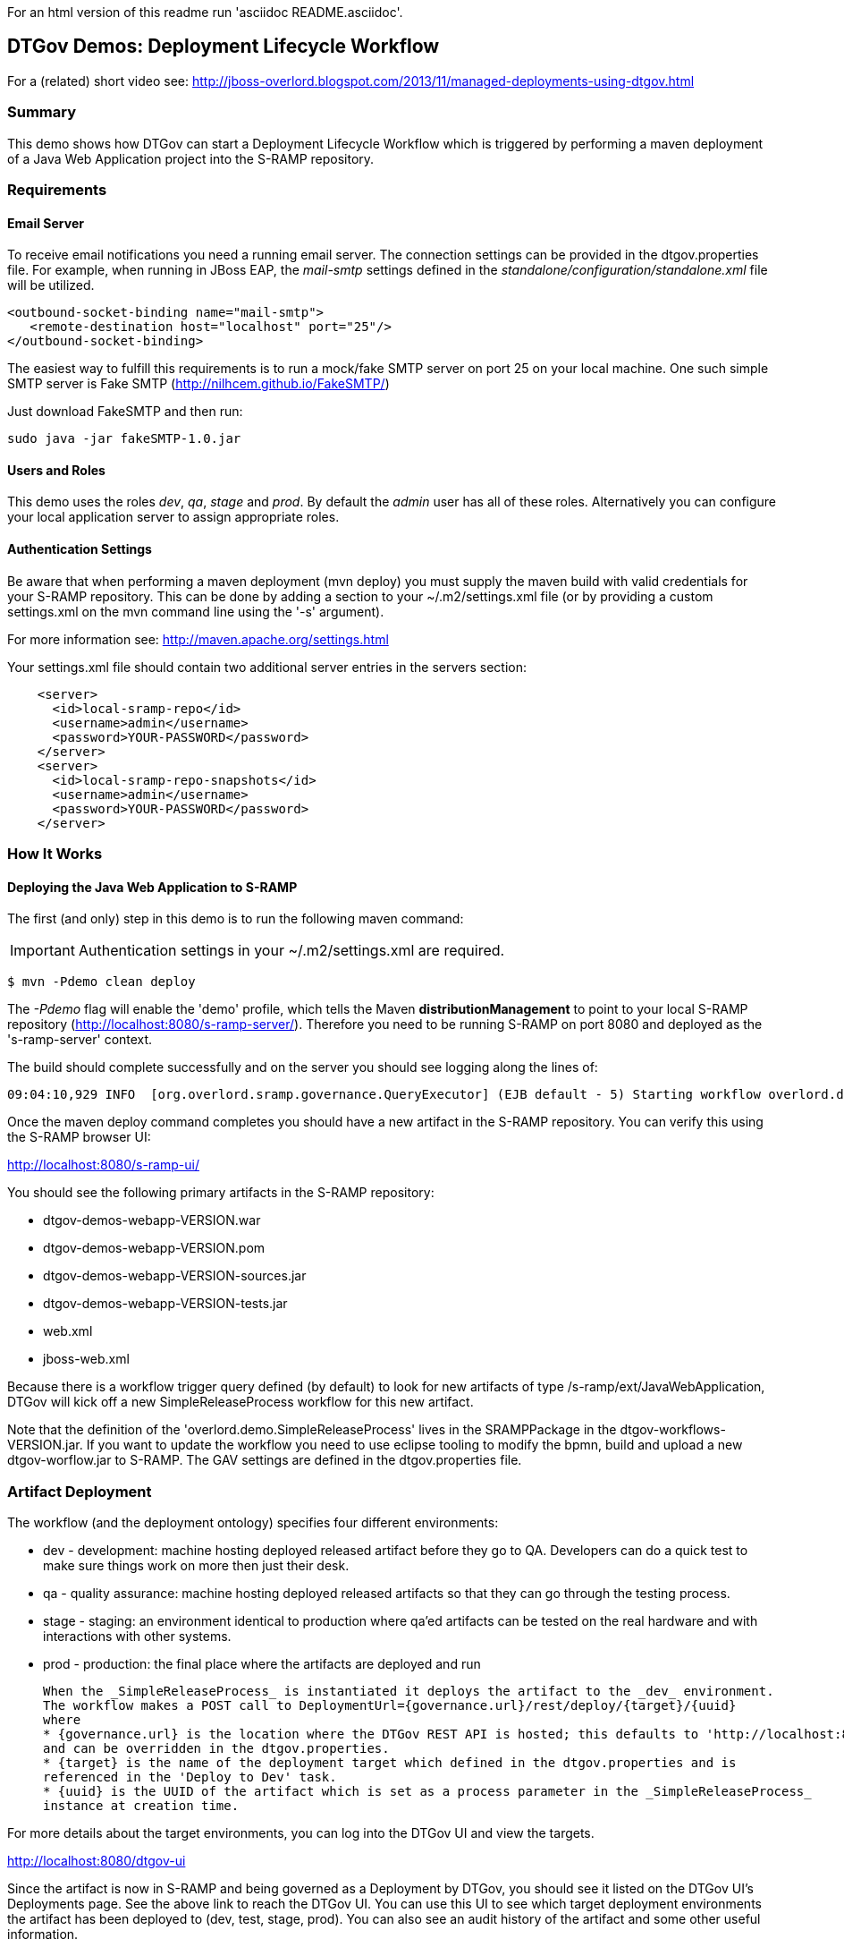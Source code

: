 For an html version of this readme run 'asciidoc README.asciidoc'.

DTGov Demos: Deployment Lifecycle Workflow
------------------------------------------

For a (related) short video see: http://jboss-overlord.blogspot.com/2013/11/managed-deployments-using-dtgov.html

Summary
~~~~~~~

This demo shows how DTGov can start a Deployment Lifecycle Workflow which is triggered by 
performing a maven deployment of a Java Web Application project into the S-RAMP repository.

Requirements
~~~~~~~~~~~~

Email Server
^^^^^^^^^^^^
To receive email notifications you need a running email server. The connection settings can be 
provided in the dtgov.properties file.  For example, when running in JBoss EAP, the _mail-smtp_ 
settings defined in the _standalone/configuration/standalone.xml_ file will be utilized.
....
<outbound-socket-binding name="mail-smtp">
   <remote-destination host="localhost" port="25"/>
</outbound-socket-binding>
....
The easiest way to fulfill this requirements is to run a mock/fake SMTP server on port 25
on your local machine.  One such simple SMTP server is Fake SMTP (http://nilhcem.github.io/FakeSMTP/)

Just download FakeSMTP and then run:

....
sudo java -jar fakeSMTP-1.0.jar 
....

Users and Roles
^^^^^^^^^^^^^^^
This demo uses the roles _dev_, _qa_, _stage_ and _prod_.  By default the _admin_ user
has all of these roles.  Alternatively you can configure your local application server
to assign appropriate roles.

Authentication Settings
^^^^^^^^^^^^^^^^^^^^^^^
Be aware that when performing a maven deployment (mvn deploy) you must supply the maven build 
with valid credentials for your S-RAMP repository.  This can be done by adding a section to 
your ~/.m2/settings.xml file (or by providing a custom settings.xml on the mvn command line 
using the '-s' argument).

For more information see:  http://maven.apache.org/settings.html

Your settings.xml file should contain two additional server entries in the servers section:
....
    <server>
      <id>local-sramp-repo</id>
      <username>admin</username>
      <password>YOUR-PASSWORD</password>
    </server>
    <server>
      <id>local-sramp-repo-snapshots</id>
      <username>admin</username>
      <password>YOUR-PASSWORD</password>
    </server>
....

How It Works
~~~~~~~~~~~~

Deploying the Java Web Application to S-RAMP
^^^^^^^^^^^^^^^^^^^^^^^^^^^^^^^^^^^^^^^^^^^^
The first (and only) step in this demo is to run the following maven command:

IMPORTANT: Authentication settings in your ~/.m2/settings.xml are required.
....
$ mvn -Pdemo clean deploy
....

The _-Pdemo_ flag will enable the 'demo' profile, which tells the Maven **distributionManagement** to
point to your local S-RAMP repository (http://localhost:8080/s-ramp-server/).  Therefore you need to
be running S-RAMP on port 8080 and deployed as the 's-ramp-server' context.

The build should complete successfully and on the server you should see logging along the lines of:
....
09:04:10,929 INFO  [org.overlord.sramp.governance.QueryExecutor] (EJB default - 5) Starting workflow overlord.demo.SimpleReleaseProcess for artifact 44021610-f85e-48bf-9a1c-9adcdbe485b6
....

Once the maven deploy command completes you should have a new artifact in the
S-RAMP repository.  You can verify this using the S-RAMP browser UI:

http://localhost:8080/s-ramp-ui/

You should see the following primary artifacts in the S-RAMP repository:

* dtgov-demos-webapp-VERSION.war
* dtgov-demos-webapp-VERSION.pom
* dtgov-demos-webapp-VERSION-sources.jar
* dtgov-demos-webapp-VERSION-tests.jar
* web.xml
* jboss-web.xml

Because there is a workflow trigger query defined (by default) to look for new artifacts of
type /s-ramp/ext/JavaWebApplication, DTGov will kick off a new SimpleReleaseProcess workflow
for this new artifact.

Note that the definition of the 'overlord.demo.SimpleReleaseProcess' lives in the
SRAMPPackage in the dtgov-workflows-VERSION.jar. If you want to update the workflow you
need to use eclipse tooling to modify the bpmn, build and upload a new dtgov-worflow.jar
to S-RAMP. The GAV settings are defined in the dtgov.properties file.


Artifact Deployment
~~~~~~~~~~~~~~~~~~~

The workflow (and the deployment ontology) specifies four different environments:

 * dev - development: machine hosting deployed released artifact before they go to QA. Developers
 can do a quick test to make sure things work on more then just their desk.
 * qa - quality assurance: machine hosting deployed released artifacts so that they can
 go through the testing process.
 * stage - staging: an environment identical to production where qa'ed artifacts can be tested
 on the real hardware and with interactions with other systems.
 * prod - production: the final place where the artifacts are deployed and run
 
 When the _SimpleReleaseProcess_ is instantiated it deploys the artifact to the _dev_ environment.
 The workflow makes a POST call to DeploymentUrl={governance.url}/rest/deploy/{target}/{uuid}
 where
 * {governance.url} is the location where the DTGov REST API is hosted; this defaults to 'http://localhost:8080/dtgov'
 and can be overridden in the dtgov.properties.
 * {target} is the name of the deployment target which defined in the dtgov.properties and is
 referenced in the 'Deploy to Dev' task. 
 * {uuid} is the UUID of the artifact which is set as a process parameter in the _SimpleReleaseProcess_ 
 instance at creation time.
 
For more details about the target environments, you can log into the DTGov UI
and view the targets.

http://localhost:8080/dtgov-ui

Since the artifact is now in S-RAMP and being governed as a Deployment by DTGov, you
should see it listed on the DTGov UI's Deployments page.  See the above link to 
reach the DTGov UI.  You can use this UI to see which target deployment environments
the artifact has been deployed to (dev, test, stage, prod).  You can also see an audit
history of the artifact and some other useful information.


Human Tasks
~~~~~~~~~~~

Workflows in DTGov can have human tasks associated with them.  This allows the workflow
to request that a real person perform some action before it will continue on with the
rest of its tasks.  In the case of the SimpleReleaseProcess, the workflow will ask for
approval before it moves the deployment artifact between the various stages (dev, test,
stage, prod).  Log in to the DTGov UI and navigate to the Task Inbox to see the list
of human tasks.

Once in the inbox a user must Claim, Start, and finally Complete a task.  Once a task is
completed, the workflow will be notified and continue with the rest of its tasks.  Each
time you complete a task, the SimpleReleaseProcess will proceed to the next phase, 
allowing you to control its lifecycle.


This completes this demo.




